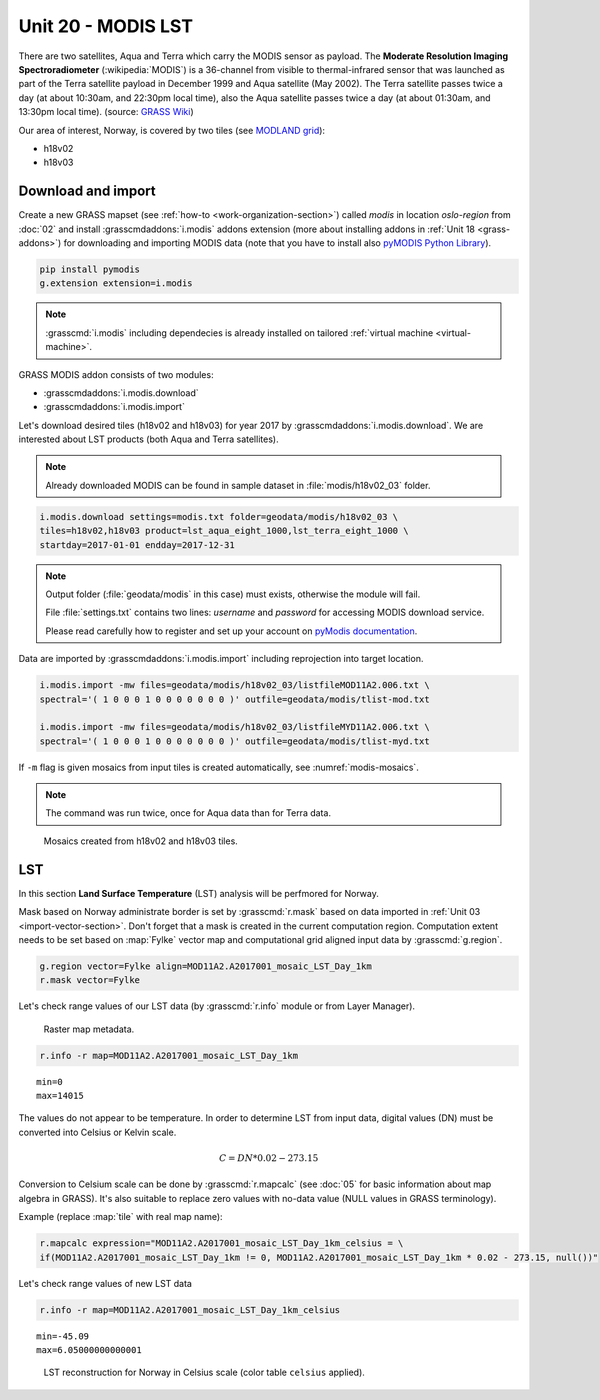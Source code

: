 Unit 20 - MODIS LST
===================

There are two satellites, Aqua and Terra which carry the MODIS sensor
as payload. The **Moderate Resolution Imaging Spectroradiometer**
(:wikipedia:`MODIS`) is a 36-channel from visible to thermal-infrared
sensor that was launched as part of the Terra satellite payload in
December 1999 and Aqua satellite (May 2002). The Terra satellite
passes twice a day (at about 10:30am, and 22:30pm local time), also
the Aqua satellite passes twice a day (at about 01:30am, and 13:30pm
local time). (source: `GRASS Wiki
<https://grasswiki.osgeo.org/wiki/MODIS>`__)

Our area of interest, Norway, is covered by two tiles (see `MODLAND
grid <https://modis-land.gsfc.nasa.gov/MODLAND_grid.html>`__):

* h18v02
* h18v03

Download and import
-------------------

Create a new GRASS mapset (see :ref:`how-to
<work-organization-section>`) called `modis` in location *oslo-region*
from :doc:`02` and install :grasscmdaddons:`i.modis` addons extension
(more about installing addons in :ref:`Unit 18 <grass-addons>`) for
downloading and importing MODIS data (note that you have to install
also `pyMODIS Python Library <http://www.pymodis.org/>`__).

.. code-block:: bash

   pip install pymodis
   g.extension extension=i.modis

.. note:: :grasscmd:`i.modis` including dependecies is already
   installed on tailored :ref:`virtual machine <virtual-machine>`.

GRASS MODIS addon consists of two modules:

* :grasscmdaddons:`i.modis.download`
* :grasscmdaddons:`i.modis.import`

Let's download desired tiles (h18v02 and h18v03) for year 2017 by
:grasscmdaddons:`i.modis.download`. We are interested about LST
products (both Aqua and Terra satellites).

.. note:: Already downloaded MODIS can be found in sample dataset in
   :file:`modis/h18v02_03` folder.
          
.. code-block:: bash

   i.modis.download settings=modis.txt folder=geodata/modis/h18v02_03 \
   tiles=h18v02,h18v03 product=lst_aqua_eight_1000,lst_terra_eight_1000 \
   startday=2017-01-01 endday=2017-12-31

.. note:: Output folder (:file:`geodata/modis` in this case) must exists,
   otherwise the module will fail.
             
   File :file:`settings.txt` contains two lines: *username* and
   *password* for accessing MODIS download service.
   
   Please read carefully how to register and set up your account on
   `pyModis documentation
   <http://www.pymodis.org/info.html#user-and-password>`__.

Data are imported by :grasscmdaddons:`i.modis.import` including
reprojection into target location.

.. _modis-import:

.. code-block:: bash

   i.modis.import -mw files=geodata/modis/h18v02_03/listfileMOD11A2.006.txt \
   spectral='( 1 0 0 0 1 0 0 0 0 0 0 0 )' outfile=geodata/modis/tlist-mod.txt

   i.modis.import -mw files=geodata/modis/h18v02_03/listfileMYD11A2.006.txt \
   spectral='( 1 0 0 0 1 0 0 0 0 0 0 0 )' outfile=geodata/modis/tlist-myd.txt

If ``-m`` flag is given mosaics from input tiles is created
automatically, see :numref:`modis-mosaics`.

.. note:: The command was run twice, once for Aqua data than for Terra
          data.

.. _modis-mosaics:

.. figure:: ../images/units/20/modis-mosaics.png
   :class: large
        
   Mosaics created from h18v02 and h18v03 tiles.

.. _modis-lst:
   
LST
---

In this section **Land Surface Temperature** (LST) analysis will be
perfmored for Norway. 

Mask based on Norway administrate border is set by :grasscmd:`r.mask`
based on data imported in :ref:`Unit 03
<import-vector-section>`. Don't forget that a mask is created in the
current computation region. Computation extent needs to be set based
on :map:`Fylke` vector map and computational grid aligned input data
by :grasscmd:`g.region`.

.. code-block:: bash

   g.region vector=Fylke align=MOD11A2.A2017001_mosaic_LST_Day_1km
   r.mask vector=Fylke

Let's check range values of our LST data (by :grasscmd:`r.info` module
or from Layer Manager).

.. figure:: ../images/units/20/raster-metadata.png

   Raster map metadata.
          
.. code-block:: bash

   r.info -r map=MOD11A2.A2017001_mosaic_LST_Day_1km

::

  min=0
  max=14015    

.. _modis-dn-c:
  
The values do not appear to be temperature. In order to determine LST
from input data, digital values (DN) must be converted into Celsius or
Kelvin scale.

.. math::

   C = DN * 0.02 - 273.15

Conversion to Celsium scale can be done by :grasscmd:`r.mapcalc` (see
:doc:`05` for basic information about map algebra in GRASS). It's also
suitable to replace zero values with no-data value (NULL values in
GRASS terminology).

Example (replace :map:`tile` with real map name):
   
.. code-block:: bash
                
   r.mapcalc expression="MOD11A2.A2017001_mosaic_LST_Day_1km_celsius = \
   if(MOD11A2.A2017001_mosaic_LST_Day_1km != 0, MOD11A2.A2017001_mosaic_LST_Day_1km * 0.02 - 273.15, null())"

Let's check range values of new LST data

.. code-block:: bash

   r.info -r map=MOD11A2.A2017001_mosaic_LST_Day_1km_celsius

::

   min=-45.09
   max=6.05000000000001

.. figure:: ../images/units/20/lst-c.png
   :class: large
        
   LST reconstruction for Norway in Celsius scale (color table
   ``celsius`` applied).
